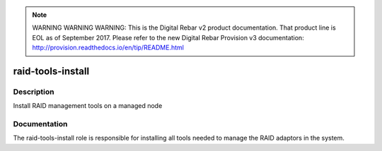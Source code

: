 
.. note:: WARNING WARNING WARNING:  This is the Digital Rebar v2 product documentation.  That product line is EOL as of September 2017.  Please refer to the new Digital Rebar Provision v3 documentation:  http:\/\/provision.readthedocs.io\/en\/tip\/README.html

==================
raid-tools-install
==================

Description
===========
Install RAID management tools on a managed node

Documentation
=============

The raid-tools-install role is responsible for installing all tools needed
to manage the RAID adaptors in the system.
